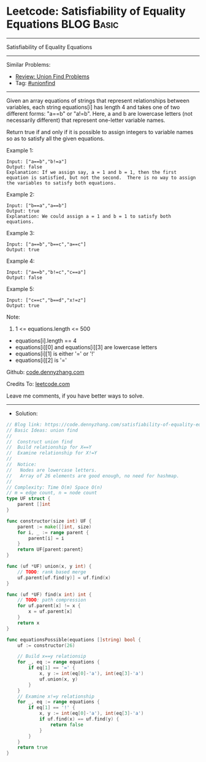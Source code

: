 * Leetcode: Satisfiability of Equality Equations                 :BLOG:Basic:
#+STARTUP: showeverything
#+OPTIONS: toc:nil \n:t ^:nil creator:nil d:nil
:PROPERTIES:
:type:     unionfind
:END:
---------------------------------------------------------------------
Satisfiability of Equality Equations
---------------------------------------------------------------------
#+BEGIN_HTML
<a href="https://github.com/dennyzhang/code.dennyzhang.com/tree/master/problems/satisfiability-of-equality-equations"><img align="right" width="200" height="183" src="https://www.dennyzhang.com/wp-content/uploads/denny/watermark/github.png" /></a>
#+END_HTML
Similar Problems:
- [[https://code.dennyzhang.com/review-unionfind][Review: Union Find Problems]]
- Tag: [[https://code.dennyzhang.com/review-unionfind][#unionfind]]
---------------------------------------------------------------------
Given an array equations of strings that represent relationships between variables, each string equations[i] has length 4 and takes one of two different forms: "a==b" or "a!=b".  Here, a and b are lowercase letters (not necessarily different) that represent one-letter variable names.

Return true if and only if it is possible to assign integers to variable names so as to satisfy all the given equations.

Example 1:
#+BEGIN_EXAMPLE
Input: ["a==b","b!=a"]
Output: false
Explanation: If we assign say, a = 1 and b = 1, then the first equation is satisfied, but not the second.  There is no way to assign the variables to satisfy both equations.
#+END_EXAMPLE

Example 2:
#+BEGIN_EXAMPLE
Input: ["b==a","a==b"]
Output: true
Explanation: We could assign a = 1 and b = 1 to satisfy both equations.
#+END_EXAMPLE

Example 3:
#+BEGIN_EXAMPLE
Input: ["a==b","b==c","a==c"]
Output: true
#+END_EXAMPLE

Example 4:
#+BEGIN_EXAMPLE
Input: ["a==b","b!=c","c==a"]
Output: false
#+END_EXAMPLE

Example 5:
#+BEGIN_EXAMPLE
Input: ["c==c","b==d","x!=z"]
Output: true
#+END_EXAMPLE
 
Note:

1. 1 <= equations.length <= 500
- equations[i].length == 4
- equations[i][0] and equations[i][3] are lowercase letters
- equations[i][1] is either '=' or '!'
- equations[i][2] is '='

Github: [[https://github.com/dennyzhang/code.dennyzhang.com/tree/master/problems/satisfiability-of-equality-equations][code.dennyzhang.com]]

Credits To: [[https://leetcode.com/problems/satisfiability-of-equality-equations/description/][leetcode.com]]

Leave me comments, if you have better ways to solve.
---------------------------------------------------------------------
- Solution:

#+BEGIN_SRC go
// Blog link: https://code.dennyzhang.com/satisfiability-of-equality-equations
// Basic Ideas: union find
//
//  Construct union find
//  Build relationship for X==Y
//  Examine relationship for X!=Y
//
//  Notice: 
//   Nodes are lowercase letters.
//   Array of 26 elements are good enough, no need for hashmap.
//
// Complexity: Time O(m) Space O(n)
// m = edge count, n = node count
type UF struct {
    parent []int
}

func constructor(size int) UF {
    parent := make([]int, size)
    for i, _ := range parent {
        parent[i] = i
    }
    return UF{parent:parent}
}

func (uf *UF) union(x, y int) {
    // TODO: rank based merge
    uf.parent[uf.find(y)] = uf.find(x)
}

func (uf *UF) find(x int) int {
    // TODO: path compression
    for uf.parent[x] != x {
        x = uf.parent[x]
    }
    return x
}

func equationsPossible(equations []string) bool {
    uf := constructor(26)
    
    // Build x==y relationsip
    for _, eq := range equations {
        if eq[1] == '=' {
            x, y := int(eq[0]-'a'), int(eq[3]-'a')
            uf.union(x, y)
        }
    }
    // Examine x!=y relationship
    for _, eq := range equations {
        if eq[1] == '!' {
            x, y := int(eq[0]-'a'), int(eq[3]-'a')
            if uf.find(x) == uf.find(y) {
                return false
            }
        }
    }
    return true
}
#+END_SRC

#+BEGIN_HTML
<div style="overflow: hidden;">
<div style="float: left; padding: 5px"> <a href="https://www.linkedin.com/in/dennyzhang001"><img src="https://www.dennyzhang.com/wp-content/uploads/sns/linkedin.png" alt="linkedin" /></a></div>
<div style="float: left; padding: 5px"><a href="https://github.com/dennyzhang"><img src="https://www.dennyzhang.com/wp-content/uploads/sns/github.png" alt="github" /></a></div>
<div style="float: left; padding: 5px"><a href="https://www.dennyzhang.com/slack" target="_blank" rel="nofollow"><img src="https://www.dennyzhang.com/wp-content/uploads/sns/slack.png" alt="slack"/></a></div>
</div>
#+END_HTML
